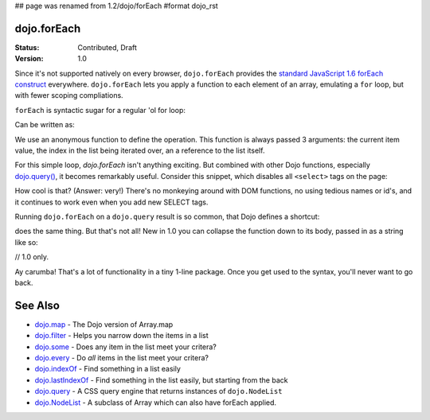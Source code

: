 ## page was renamed from 1.2/dojo/forEach
#format dojo_rst

dojo.forEach
============

:Status: Contributed, Draft
:Version: 1.0

Since it's not supported natively on every browser, ``dojo.forEach`` provides the `standard JavaScript 1.6 forEach construct <https://developer.mozilla.org/En/Core_JavaScript_1.5_Reference:Objects:Array:forEach>`_ everywhere. ``dojo.forEach`` lets you apply a function to each element of an array, emulating a ``for`` loop, but with fewer scoping compliations. 

``forEach`` is syntactic sugar for a regular 'ol for loop:

.. code-block :: javascript
  :linenos:

  for(var i=0; i<queueEntries.length; i++){
    console.debug(queueEntries[i], "at index", i);
  }

Can be written as:

.. code-block :: javascript
  :linenos:

  dojo.forEach(queueEntries, function(entry, i){
    console.debug(entry, "at index", i);
  });

We use an anonymous function to define the operation. This function is always passed 3 arguments: the current item value, the index in the list being iterated over, an a reference to the list itself.

For this simple loop, `dojo.forEach` isn't anything exciting. But combined with other Dojo functions, especially `dojo.query() <dojo/query>`_, it becomes remarkably useful. Consider this snippet, which disables all ``<select>`` tags on the page:

.. code-block :: javascript
  :linenos:

  dojo.forEach(
    dojo.query("select"),
    function(selectTag) {
      selectTag.disabled = true;
    }
  );

How cool is that? (Answer: very!) There's no monkeying around with DOM functions, no using tedious names or id's, and it continues to work even when you add new SELECT tags.

Running ``dojo.forEach`` on a ``dojo.query`` result is so common, that Dojo defines a shortcut:

.. code-block :: javascript
  :linenos:

  dojo.query("select").forEach(function(selectTag){
      selectTag.disabled = true;
  });

does the same thing. But that's not all! New in 1.0 you can collapse the function down to its body, passed in as a string like so:

// 1.0 only.

.. code-block :: javascript
  :linenos:
  
  dojo.query("select").forEach("item.disabled = true;");

Ay carumba! That's a lot of functionality in a tiny 1-line package. Once you get used to the syntax, you'll never want to go back.

See Also
========
- `dojo.map <dojo/map>`_ - The Dojo version of Array.map
- `dojo.filter <dojo/filter>`_ - Helps you narrow down the items in a list
- `dojo.some <dojo/some>`_ - Does any item in the list meet your critera?
- `dojo.every <dojo/every>`_ - Do *all* items in the list meet your critera?
- `dojo.indexOf <dojo/indexOf>`_ - Find something in a list easily
- `dojo.lastIndexOf <dojo/lastIndexOf>`_ - Find something in the list easily, but starting from the back
- `dojo.query <dojo/query>`_ - A CSS query engine that returns instances of ``dojo.NodeList``
- `dojo.NodeList <dojo/NodeList>`_ - A subclass of Array which can also have forEach applied.
